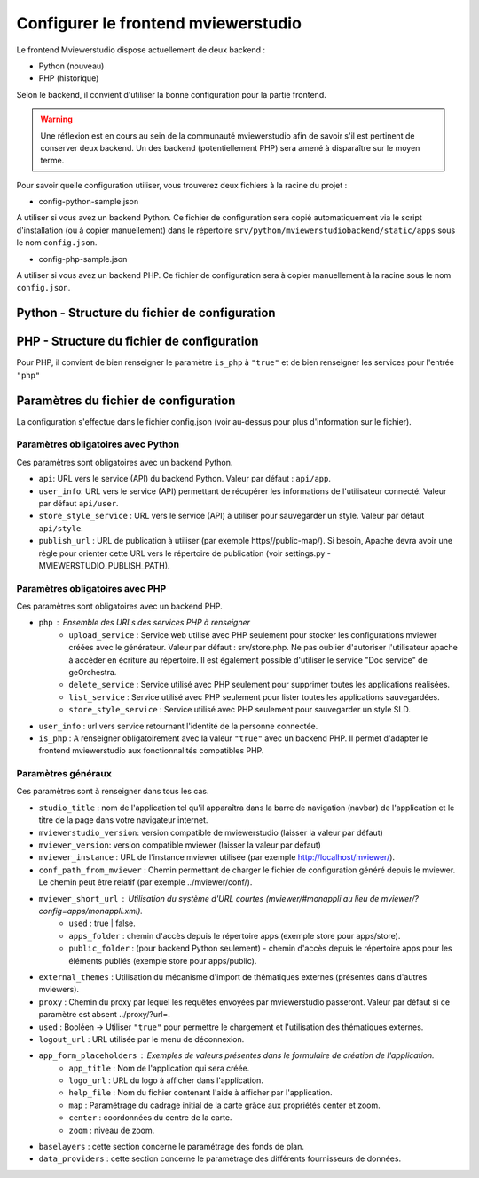 .. Authors : 
.. mviewer team

.. _config_front:

Configurer le frontend mviewerstudio
====================================

Le frontend Mviewerstudio dispose actuellement de deux backend :

- Python (nouveau)
- PHP (historique)

Selon le backend, il convient d'utiliser la bonne configuration pour la partie frontend.

.. warning::
	Une réflexion est en cours au sein de la communauté mviewerstudio afin de savoir s'il est pertinent de conserver deux backend.
	Un des backend (potentiellement PHP) sera amené à disparaître sur le moyen terme.

Pour savoir quelle configuration utiliser, vous trouverez deux fichiers à la racine du projet :

- config-python-sample.json

A utiliser si vous avez un backend Python. Ce fichier de configuration sera copié automatiquement via le script d'installation (ou à copier manuellement) dans le répertoire ``srv/python/mviewerstudiobackend/static/apps`` sous le nom ``config.json``.

- config-php-sample.json

A utiliser si vous avez un backend PHP. Ce fichier de configuration sera à copier manuellement à la racine sous le nom ``config.json``.

Python - Structure du fichier de configuration
----------------------------------------------

.. code-block:: json
       :linenos:
	{
		"app_conf": {
			"studio_title": "Mviewer Studio Megalis",
			"mviewer_version":  "3.9",
			"mviewerstudio_version":  "3.2",
			"api": "api/app",
			"store_style_service": "api/style",
			"mviewer_instance": "http://127.0.0.1:5051/",
			"publish_url": "http://127.0.0.1:5051/?config=apps/public/{{config}}.xml",
			"conf_path_from_mviewer": "apps/store/",
			"mviewer_short_url": {
				"used": true,
				"apps_folder": "store",
				"public_folder": "public"
			},
			"external_themes": {
				"used": true,
				"url": "https://geobretagne.fr/minicatalog/csv"
			},
			"user_info": "api/user",
			"proxy": "proxy/?url=",
			"user_info_visible": true,
			"app_form_placeholders": {
				"app_title": "Kartenn",
				"logo_url": "https://geobretagne.fr/pub/logo/region-bretagne.jpg",
				"help_file": "mviewer_help.html"
			},
			"map": {
				"center": [-307903.74898791354, 6141345.088741366],
				"zoom": 7
			},
			"baselayers": {
				"positron": {
					"id": "positron",
					"thumbgallery": "img/basemap/positron.png",
					"title": "CartoDb",
					"label": "Positron",
					"type": "OSM",
					"url": "https://{a-c}.basemaps.cartocdn.com/light_all/{z}/{x}/{y}.png",
					"attribution": "Map tiles by  <a href=\"https://cartodb.com/attributions\">CartoDb</a>, under  <a href=\"https://creativecommons.org/licenses/by/3.0/\">CC BY 3.0 </a>"
				},
				"ortho_ign": {
					"id": "ortho_ign",
					"thumbgallery": "img/basemap/ortho.jpg",
					"title": "IGN",
					"label": "Photographies aériennes IGN",
					"type": "WMTS",
					"url": "https://wxs.ign.fr/choisirgeoportail/geoportail/wmts?",
					"layers": "ORTHOIMAGERY.ORTHOPHOTOS",
					"format": "image/jpeg",
					"fromcapacity": "false",
					"attribution": "<a href='https://geoservices.ign.fr' target='_blank'><img src='https://geoservices.ign.fr/images/logoIGN.png'></a>",
					"style": "normal",
					"matrixset": "PM",
					"maxzoom": "22"
				},
				"darkmatter": {
					"id": "darkmatter",
					"thumbgallery": "img/basemap/darkmatter.png",
					"title": "CartoDb",
					"label": "Dark Matter",
					"type": "OSM",
					"url": "https://{a-c}.basemaps.cartocdn.com/dark_all/{z}/{x}/{y}.png",
					"maxzoom": "20",
					"attribution": "Map tiles by  <a href=\"https://cartodb.com/attributions\">CartoDb</a>, under  <a href=\"https://creativecommons.org/licenses/by/3.0/\">CC BY 3.0 </a>"
				},
				"esriworldimagery": {
					"id": "esriworldimagery",
					"thumbgallery": "img/basemap/esriworldwide.jpg",
					"title": "Esri",
					"label": "Esri world imagery",
					"type": "OSM",
					"url": "https://server.arcgisonline.com/ArcGIS/rest/services/World_Imagery/MapServer/tile/{z}/{y}/{x}",
					"attribution": "<a href=\"https://www.arcgis.com/home/item.html?id=10df2279f9684e4a9f6a7f08febac2a9\" target=\"_blank\" >Esri world imagery</a>"
				},
				"ortho1": {
					"id": "ortho1",
					"thumbgallery": "img/basemap/ortho.jpg",
					"title": "GéoBretagne",
					"label": "Photo aérienne actuelle GéoBretagne",
					"type": "WMTS",
					"url": "https://tile.geobretagne.fr/gwc02/service/wmts",
					"layers": "satellite",
					"format": "image/png",
					"style": "_null",
					"matrixset": "EPSG:3857",
					"fromcapacity": "false",
					"attribution": "<a href=\"https://geobretagne.fr/geonetwork/srv/fre/catalog.search#/metadata/3a0ac2e3-7af1-4dec-9f36-dae6b5a8c731\" target=\"_blank\" >partenaires GéoBretagne - Megalis Bretagne - IGN - PlanetObserver</a>"
				},
				"ortho_ir": {
					"id": "ortho_ir",
					"thumbgallery": "img/basemap/ir.jpg",
					"title": "GéoBretagne",
					"label": "Photo aérienne infra rouge GéoBretagne",
					"type": "WMTS",
					"url": "https://geobretagne.fr/geoserver/gwc/service/wmts",
					"layers": "photo:ir-composite",
					"format": "image/jpeg",
					"style": "_null",
					"matrixset": "EPSG:3857",
					"fromcapacity": "false",
					"attribution": "<a href=\"https://geobretagne.fr/geonetwork/srv/fre/catalog.search#/metadata/434b82a8-8d3c-4d9f-9eb3-0485f1a63eb6\" target=\"_blank\" >partenaires GéoBretagne - Megalis Bretagne - IGN</a>"
				},
				"osm_google": {
					"id": "osm_google",
					"thumbgallery": "img/basemap/osm_google.png",
					"title": "GéoBretagne",
					"label": "OpenStreetMap GéoBretagne",
					"type": "WMS",
					"url": "https://osm.geobretagne.fr/gwc01/service/wms",
					"layers": "osm:google",
					"format": "image/png",
					"attribution": "GéoBretagne. Données : les contributeurs d'<a href=\"https://www.openstreetmap.org/\" target=\"_blank\">OpenStreetMap </a>,  <a href=\"https://www.openstreetmap.org/copyright\" target=\"_blank\">ODbL </a>"
				},
				"osm": {
					"id": "osm",
					"thumbgallery": "img/basemap/osm.png",
					"title": "OSM",
					"label": "OpenStreetMap",
					"type": "OSM",
					"url": "https://{a-c}.tile.openstreetmap.org/{z}/{x}/{y}.png",
					"attribution": "Données : les contributeurs d'<a href=\"https://www.openstreetmap.org/\" target=\"_blank\">OpenStreetMap </a><a href=\"https://www.openstreetmap.org/copyright\" target=\"_blank\">ODbL </a>"
				},
				"osm_bzh": {
					"id": "osm_bzh",
					"thumbgallery": "img/basemap/osm.png",
					"title": "OSM BZH",
					"label": "OpenStreetMap en breton",
					"type": "OSM",
					"maxzoom": "20",
					"url": "https://tile.openstreetmap.bzh/br/{z}/{x}/{y}.png",
					"attribution": "Kendaolerien <a href=\"https://www.openstreetmap.org/copyright\" target=\"_blank\">OpenStreetMap</a>"
				},
				"plan_ign": {
					"id": "plan_ign",
					"thumbgallery": "img/basemap/scan-express.jpg",
					"title": "IGN",
					"label": "Plan IGN v2",
					"type": "WMTS",
					"url": "https://wxs.ign.fr/choisirgeoportail/geoportail/wmts?",
					"layers": "GEOGRAPHICALGRIDSYSTEMS.PLANIGNV2",
					"format": "image/png",
					"fromcapacity": "false",
					"attribution": "<a href='https://geoservices.ign.fr' target='_blank'><img src='https://geoservices.ign.fr/images/logoIGN.png'></a>",
					"style": "normal",
					"matrixset": "PM",
					"maxzoom": "22"
				}
			},
			"data_providers": {
				"csw": [{
						"title": "Catalogue GéoBretagne",
						"url": "https://geobretagne.fr/geonetwork/srv/fre/csw",
						"baseref": "https://geobretagne.fr/geonetwork/srv/eng/catalog.search?node=srv#/metadata/"
					},
					{
						"title": "Catalogue Région Bretagne",
						"url": "https://kartenn.region-bretagne.fr/geonetwork/srv/fre/csw",
						"baseref": "https://kartenn.region-bretagne.fr/geonetwork/srv/fre/catalog.search#/metadata/"
					},
					{
						"title": "Catalogue de la Région Grand Est",
						"url": "https://www.geograndest.fr/geonetwork/srv/fre/csw",
						"baseref": "https://www.geograndest.fr/geonetwork/srv/eng/catalog.search?node=srv#/metadata/"
					},
					{
						"title": "Catalogue de la Région Pays de la Loire",
						"url": "https://www.geopal.org/geonetwork/srv/fre/csw",
						"baseref": "https://www.geopal.org/geonetwork/srv/eng/catalog.search?node=srv#/metadata/"
					}
				],
				"wms": [{
					"title": "Serveur WMS de la Région",
					"url": "https://ows.region-bretagne.fr/geoserver/rb/wms"
				}]
			},
			"default_params": {
				"layer": {
					"info_format": "text/html"
				}
			}
		}
	}



PHP - Structure du fichier de configuration
-------------------------------------------

Pour PHP, il convient de bien renseigner le paramètre ``is_php`` à ``"true"`` et de bien renseigner les services pour l'entrée ``"php"``

.. code-block:: json
       :linenos:

	{
		"app_conf": {
			"studio_title": "GéoBretagne mviewer studio",
			"mviewer_version":  "3.9",
			"mviewerstudio_version":  "3.2",
			"is_php": "true",
			"php": {
				"upload_service": "srv/php/store.php",
				"delete_service": "srv/php/delete.php",
				"list_service": "srv/php/list.php",
				"store_style_service": "srv/php/store/style.php"
			},
			"api": "api/app",
			"store_style_service": "api/style",
			"mviewer_instance": "http://172.16.10.30/mviewer/",
			"conf_path_from_mviewer": "apps/store/",
			"mviewer_short_url": {
				"used": true,
				"apps_folder": "store"
			},
			"external_themes": {
				"used": false,
				"url": "https://geobretagne.fr/minicatalog/csv"
			},
			"user_info": "api/user",
			"export_conf_folder": "/var/www/htdocs/mviewer/apps/store/",
			"proxy": "../proxy/?url=",
			"user_info_visible": false,
			"app_form_placeholders": {
				"app_title": "Kartenn",
				"logo_url": "https://geobretagne.fr/pub/logo/region-bretagne.jpg",
				"help_file": "mviewer_help.html"
			},
			"map": {
				"center": [-307903.74898791354, 6141345.088741366],
				"zoom": 7
			},
			"baselayers": {
				"positron": {
					"id": "positron",
					"thumbgallery": "img/basemap/positron.png",
					"title": "CartoDb",
					"label": "Positron",
					"type": "OSM",
					"url": "https://{a-c}.basemaps.cartocdn.com/light_all/{z}/{x}/{y}.png",
					"attribution": "Map tiles by  <a href=\"https://cartodb.com/attributions\">CartoDb</a>, under  <a href=\"https://creativecommons.org/licenses/by/3.0/\">CC BY 3.0 </a>"
				},
				"ortho_ign": {
					"id": "ortho_ign",
					"thumbgallery": "img/basemap/ortho.jpg",
					"title": "IGN",
					"label": "Photographies aériennes IGN",
					"type": "WMTS",
					"url": "https://wxs.ign.fr/choisirgeoportail/geoportail/wmts?",
					"layers": "ORTHOIMAGERY.ORTHOPHOTOS",
					"format": "image/jpeg",
					"fromcapacity": "false",
					"attribution": "<a href='https://geoservices.ign.fr' target='_blank'><img src='https://geoservices.ign.fr/images/logoIGN.png'></a>",
					"style": "normal",
					"matrixset": "PM",
					"maxzoom": "22"
				},
				"darkmatter": {
					"id": "darkmatter",
					"thumbgallery": "img/basemap/darkmatter.png",
					"title": "CartoDb",
					"label": "Dark Matter",
					"type": "OSM",
					"url": "https://{a-c}.basemaps.cartocdn.com/dark_all/{z}/{x}/{y}.png",
					"maxzoom": "20",
					"attribution": "Map tiles by  <a href=\"https://cartodb.com/attributions\">CartoDb</a>, under  <a href=\"https://creativecommons.org/licenses/by/3.0/\">CC BY 3.0 </a>"
				},
				"esriworldimagery": {
					"id": "esriworldimagery",
					"thumbgallery": "img/basemap/esriworldwide.jpg",
					"title": "Esri",
					"label": "Esri world imagery",
					"type": "OSM",
					"url": "https://server.arcgisonline.com/ArcGIS/rest/services/World_Imagery/MapServer/tile/{z}/{y}/{x}",
					"attribution": "<a href=\"https://www.arcgis.com/home/item.html?id=10df2279f9684e4a9f6a7f08febac2a9\" target=\"_blank\" >Esri world imagery</a>"
				},
				"ortho1": {
					"id": "ortho1",
					"thumbgallery": "img/basemap/ortho.jpg",
					"title": "GéoBretagne",
					"label": "Photo aérienne actuelle GéoBretagne",
					"type": "WMTS",
					"url": "https://tile.geobretagne.fr/gwc02/service/wmts",
					"layers": "satellite",
					"format": "image/png",
					"style": "_null",
					"matrixset": "EPSG:3857",
					"fromcapacity": "false",
					"attribution": "<a href=\"https://geobretagne.fr/geonetwork/srv/fre/catalog.search#/metadata/3a0ac2e3-7af1-4dec-9f36-dae6b5a8c731\" target=\"_blank\" >partenaires GéoBretagne - Megalis Bretagne - IGN - PlanetObserver</a>"
				},
				"ortho_ir": {
					"id": "ortho_ir",
					"thumbgallery": "img/basemap/ir.jpg",
					"title": "GéoBretagne",
					"label": "Photo aérienne infra rouge GéoBretagne",
					"type": "WMTS",
					"url": "https://geobretagne.fr/geoserver/gwc/service/wmts",
					"layers": "photo:ir-composite",
					"format": "image/jpeg",
					"style": "_null",
					"matrixset": "EPSG:3857",
					"fromcapacity": "false",
					"attribution": "<a href=\"https://geobretagne.fr/geonetwork/srv/fre/catalog.search#/metadata/434b82a8-8d3c-4d9f-9eb3-0485f1a63eb6\" target=\"_blank\" >partenaires GéoBretagne - Megalis Bretagne - IGN</a>"
				},
				"osm_google": {
					"id": "osm_google",
					"thumbgallery": "img/basemap/osm_google.png",
					"title": "GéoBretagne",
					"label": "OpenStreetMap GéoBretagne",
					"type": "WMS",
					"url": "https://osm.geobretagne.fr/gwc01/service/wms",
					"layers": "osm:google",
					"format": "image/png",
					"attribution": "GéoBretagne. Données : les contributeurs d'<a href=\"https://www.openstreetmap.org/\" target=\"_blank\">OpenStreetMap </a>,  <a href=\"https://www.openstreetmap.org/copyright\" target=\"_blank\">ODbL </a>"
				},
				"osm": {
					"id": "osm",
					"thumbgallery": "img/basemap/osm.png",
					"title": "OSM",
					"label": "OpenStreetMap",
					"type": "OSM",
					"url": "https://{a-c}.tile.openstreetmap.org/{z}/{x}/{y}.png",
					"attribution": "Données : les contributeurs d'<a href=\"https://www.openstreetmap.org/\" target=\"_blank\">OpenStreetMap </a><a href=\"https://www.openstreetmap.org/copyright\" target=\"_blank\">ODbL </a>"
				},
				"osm_bzh": {
					"id": "osm_bzh",
					"thumbgallery": "img/basemap/osm.png",
					"title": "OSM BZH",
					"label": "OpenStreetMap en breton",
					"type": "OSM",
					"maxzoom": "20",
					"url": "https://tile.openstreetmap.bzh/br/{z}/{x}/{y}.png",
					"attribution": "Kendaolerien <a href=\"https://www.openstreetmap.org/copyright\" target=\"_blank\">OpenStreetMap</a>"
				},
				"plan_ign": {
					"id": "plan_ign",
					"thumbgallery": "img/basemap/scan-express.jpg",
					"title": "IGN",
					"label": "Plan IGN v2",
					"type": "WMTS",
					"url": "https://wxs.ign.fr/choisirgeoportail/geoportail/wmts?",
					"layers": "GEOGRAPHICALGRIDSYSTEMS.PLANIGNV2",
					"format": "image/png",
					"fromcapacity": "false",
					"attribution": "<a href='https://geoservices.ign.fr' target='_blank'><img src='https://geoservices.ign.fr/images/logoIGN.png'></a>",
					"style": "normal",
					"matrixset": "PM",
					"maxzoom": "22"
				}
			},
			"data_providers": {
				"csw": [{
						"title": "Catalogue GéoBretagne",
						"url": "https://geobretagne.fr/geonetwork/srv/fre/csw",
						"baseref": "https://geobretagne.fr/geonetwork/srv/eng/catalog.search?node=srv#/metadata/"
					},
					{
						"title": "Catalogue Région Bretagne",
						"url": "https://kartenn.region-bretagne.fr/geonetwork/srv/fre/csw",
						"baseref": "https://kartenn.region-bretagne.fr/geonetwork/srv/fre/catalog.search#/metadata/"
					},
					{
						"title": "Catalogue de la Région Grand Est",
						"url": "https://www.geograndest.fr/geonetwork/srv/fre/csw",
						"baseref": "https://www.geograndest.fr/geonetwork/srv/eng/catalog.search?node=srv#/metadata/"
					},
					{
						"title": "Catalogue de la Région Pays de la Loire",
						"url": "https://www.geopal.org/geonetwork/srv/fre/csw",
						"baseref": "https://www.geopal.org/geonetwork/srv/eng/catalog.search?node=srv#/metadata/"
					}
				],
				"wms": [{
					"title": "Serveur WMS de la Région",
					"url": "https://ows.region-bretagne.fr/geoserver/rb/wms"
				}]
			},
			"default_params": {
				"layer": {
					"info_format": "text/html"
				}
			}
		}
	}


Paramètres du fichier de configuration
-------------------------------------------

La configuration s'effectue dans le fichier config.json (voir au-dessus pour plus d'information sur le fichier).

Paramètres obligatoires avec Python
~~~~~~~~~~~~~~~~~~~~~~~~~~~~~~~~~~~

Ces paramètres sont obligatoires avec un backend Python.

- ``api``: URL vers le service (API) du backend Python. Valeur par défaut : ``api/app``.
- ``user_info``: URL vers le service (API) permettant de récupérer les informations de l'utilisateur connecté. Valeur par défaut ``api/user``.
- ``store_style_service`` : URL vers le service (API) à utiliser pour sauvegarder un style. Valeur par défaut ``api/style``.
- ``publish_url`` : URL de publication à utiliser (par exemple https//public-map/). Si besoin, Apache devra avoir une règle pour orienter cette URL vers le répertoire de publication (voir settings.py - MVIEWERSTUDIO_PUBLISH_PATH).

Paramètres obligatoires avec PHP
~~~~~~~~~~~~~~~~~~~~~~~~~~~~~~~~

Ces paramètres sont obligatoires avec un backend PHP.

- ``php`` : Ensemble des URLs des services PHP à renseigner
	- ``upload_service`` : Service web utilisé avec PHP seulement pour stocker les configurations mviewer créées avec le générateur. Valeur par défaut : srv/store.php. Ne pas oublier d'autoriser l'utilisateur apache à accéder en écriture au répertoire. Il est également possible d'utiliser le service "Doc service" de geOrchestra.
	- ``delete_service`` : Service utilisé avec PHP seulement pour supprimer toutes les applications réalisées.
	- ``list_service`` : Service utilisé avec PHP seulement pour lister toutes les applications sauvegardées.
	- ``store_style_service`` : Service utilisé avec PHP seulement pour sauvegarder un style SLD.
- ``user_info`` : url vers service retournant l'identité de la personne connectée.
- ``is_php`` : A renseigner obligatoirement avec la valeur ``"true"`` avec un backend PHP. Il permet d'adapter le frontend mviewerstudio aux fonctionnalités compatibles PHP.

Paramètres généraux
~~~~~~~~~~~~~~~~~~~

Ces paramètres sont à renseigner dans tous les cas.

- ``studio_title`` : nom de l'application tel qu'il apparaîtra dans la barre de navigation (navbar) de l'application et le titre de la page dans votre navigateur internet.
- ``mviewerstudio_version``: version compatible de mviewerstudio (laisser la valeur par défaut)
- ``mviewer_version``: version compatible mviewer (laisser la valeur par défaut)
- ``mviewer_instance`` : URL de l'instance mviewer utilisée (par exemple http://localhost/mviewer/).
- ``conf_path_from_mviewer`` : Chemin permettant de charger le fichier de configuration généré depuis le mviewer. Le chemin peut être relatif (par exemple ../mviewer/conf/).
- ``mviewer_short_url`` : Utilisation du système d'URL courtes (mviewer/#monappli au lieu de mviewer/?config=apps/monappli.xml).
	- ``used`` : true | false.
	- ``apps_folder`` : chemin d'accès depuis le répertoire apps (exemple store pour apps/store).
	- ``public_folder`` : (pour backend Python seulement) - chemin d'accès depuis le répertoire apps pour les éléments publiés (exemple store pour apps/public).
- ``external_themes`` : Utilisation du mécanisme d'import de thématiques externes (présentes dans d'autres mviewers).
- ``proxy`` : Chemin du proxy par lequel les requêtes envoyées par mviewerstudio passeront. Valeur par défaut si ce paramètre est absent ../proxy/?url=.
- ``used`` : Booléen -> Utiliser ``"true"`` pour permettre le chargement et l'utilisation des thématiques externes.
- ``logout_url`` : URL utilisée par le menu de déconnexion.
- ``app_form_placeholders`` : Exemples de valeurs présentes dans le formulaire de création de l'application.
	- ``app_title`` : Nom de l'application qui sera créée.
	- ``logo_url`` : URL du logo à afficher dans l'application.
	- ``help_file`` : Nom du fichier contenant l'aide à afficher par l'application.
	- ``map`` : Paramétrage du cadrage initial de la carte grâce aux propriétés center et zoom.
	- ``center`` : coordonnées du centre de la carte.
	- ``zoom`` : niveau de zoom.
- ``baselayers`` : cette section concerne le paramétrage des fonds de plan.
- ``data_providers`` : cette section concerne le paramétrage des différents fournisseurs de données.


